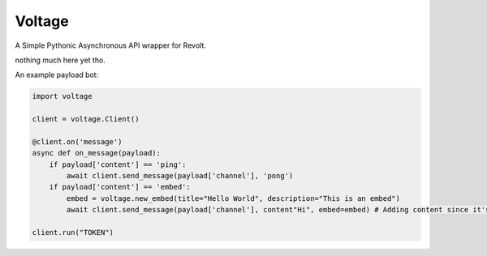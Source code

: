-------
Voltage
-------

A Simple Pythonic Asynchronous API wrapper for Revolt.

nothing much here yet tho.

An example payload bot:

.. code-block:: python3

    import voltage

    client = voltage.Client()

    @client.on('message')
    async def on_message(payload):
        if payload['content'] == 'ping':
            await client.send_message(payload['channel'], 'pong')
        if payload['content'] == 'embed':
            embed = voltage.new_embed(title="Hello World", description="This is an embed")
            await client.send_message(payload['channel'], content"Hi", embed=embed) # Adding content since it's required by revolt.

    client.run("TOKEN")